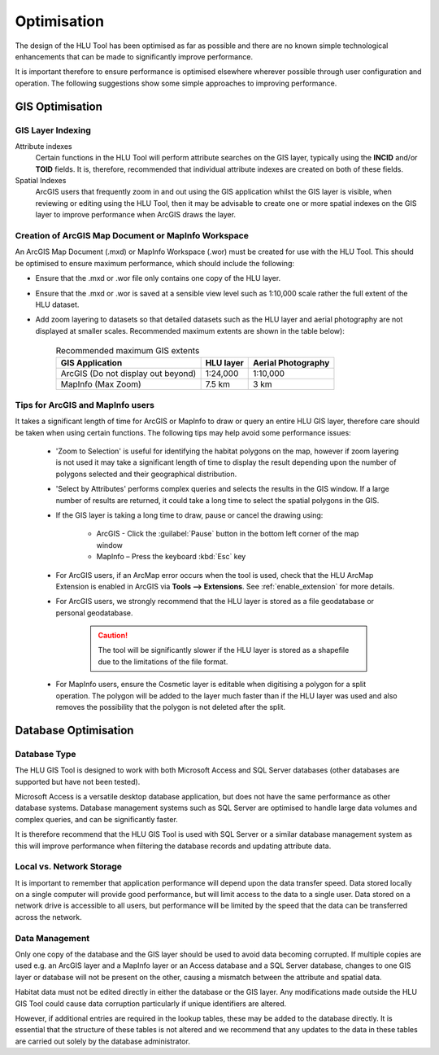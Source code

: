 ************
Optimisation
************

The design of the HLU Tool has been optimised as far as possible and there are no known simple technological enhancements that can be made to significantly improve performance.

It is important therefore to ensure performance is optimised elsewhere wherever possible through user configuration and operation. The following suggestions show some simple approaches to improving performance.

.. index::
	single: Optimisation; GIS

.. _gis_optimisation:

GIS Optimisation
================

GIS Layer Indexing
------------------

Attribute indexes
	Certain functions in the HLU Tool will perform attribute searches on the GIS layer, typically using the **INCID** and/or **TOID** fields. It is, therefore, recommended that individual attribute indexes are created on both of these fields.

Spatial Indexes
	ArcGIS users that frequently zoom in and out using the GIS application whilst the GIS layer is visible, when reviewing or editing using the HLU Tool, then it may be advisable to create one or more spatial indexes on the GIS layer to improve performance when ArcGIS draws the layer.


Creation of ArcGIS Map Document or MapInfo Workspace
----------------------------------------------------

An ArcGIS Map Document (.mxd) or MapInfo Workspace (.wor) must be created for use with the HLU Tool. This should be optimised to ensure maximum performance, which should include the following:

* Ensure that the .mxd or .wor file only contains one copy of the HLU layer.
* Ensure that the .mxd or .wor is saved at a sensible view level such as 1:10,000 scale rather the full extent of the HLU dataset.
* Add zoom layering to datasets so that detailed datasets such as the HLU layer and aerial photography are not displayed at smaller scales. Recommended maximum extents are shown in the table below):

	.. tabularcolumns:: |L|C|C|

	.. table:: Recommended maximum GIS extents

		+------------------------------------+-----------+--------------------+
		|          GIS Application           | HLU layer | Aerial Photography |
		+====================================+===========+====================+
		| ArcGIS (Do not display out beyond) | 1:24,000  | 1:10,000           |
		+------------------------------------+-----------+--------------------+
		| MapInfo (Max Zoom)                 | 7.5 km    | 3 km               |
		+------------------------------------+-----------+--------------------+


Tips for ArcGIS and MapInfo users
---------------------------------

It takes a significant length of time for ArcGIS or MapInfo to draw or query an entire HLU GIS layer, therefore care should be taken when using certain functions. The following tips may help avoid some performance issues:

	* 'Zoom to Selection' is useful for identifying the habitat polygons on the map, however if zoom layering is not used it may take a significant length of time to display the result depending upon the number of polygons selected and their geographical distribution.
	* 'Select by Attributes' performs complex queries and selects the results in the GIS window. If a large number of results are returned, it could take a long time to select the spatial polygons in the GIS.
	* If the GIS layer is taking a long time to draw, pause or cancel the drawing using:

		* ArcGIS - Click the :guilabel:`Pause` button in the bottom left corner of the map window
		* MapInfo – Press the keyboard :kbd:`Esc` key

	* For ArcGIS users, if an ArcMap error occurs when the tool is used, check that the HLU ArcMap Extension is enabled in ArcGIS via **Tools --> Extensions**.  See :ref:`enable_extension` for more details.
	* For ArcGIS users, we strongly recommend that the HLU layer is stored as a file geodatabase or personal geodatabase.

		.. caution::
			The tool will be significantly slower if the HLU layer is stored as a shapefile due to the limitations of the file format.

	* For MapInfo users, ensure the Cosmetic layer is editable when digitising a polygon for a split operation. The polygon will be added to the layer much faster than if the HLU layer was used and also removes the possibility that the polygon is not deleted after the split.


.. raw:: latex

	\newpage

.. index::
	single: Optimisation; Database

.. _database_optimisation:

Database Optimisation
=====================

Database Type
-------------

The HLU GIS Tool is designed to work with both Microsoft Access and SQL Server databases (other databases are supported but have not been tested).

Microsoft Access is a versatile desktop database application, but does not have the same performance as other database systems. Database management systems such as SQL Server are optimised to handle large data volumes and complex queries, and can be significantly faster.

It is therefore recommend that the HLU GIS Tool is used with SQL Server or a similar database management system as this will improve performance when filtering the database records and updating attribute data.


Local vs. Network Storage
-------------------------

It is important to remember that application performance will depend upon the data transfer speed. Data stored locally on a single computer will provide good performance, but will limit access to the data to a single user. Data stored on a network drive is accessible to all users, but performance will be limited by the speed that the data can be transferred across the network.


Data Management
---------------

Only one copy of the database and the GIS layer should be used to avoid data becoming corrupted. If multiple copies are used e.g. an ArcGIS layer and a MapInfo layer or an Access database and a SQL Server database, changes to one GIS layer or database will not be present on the other, causing a mismatch between the attribute and spatial data.

Habitat data must not be edited directly in either the database or the GIS layer. Any modifications made outside the HLU GIS Tool could cause data corruption particularly if unique identifiers are altered.

However, if additional entries are required in the lookup tables, these may be added to the database directly. It is essential that the structure of these tables is not altered and we recommend that any updates to the data in these tables are carried out solely by the database administrator.


.. raw:: latex

	\newpage

